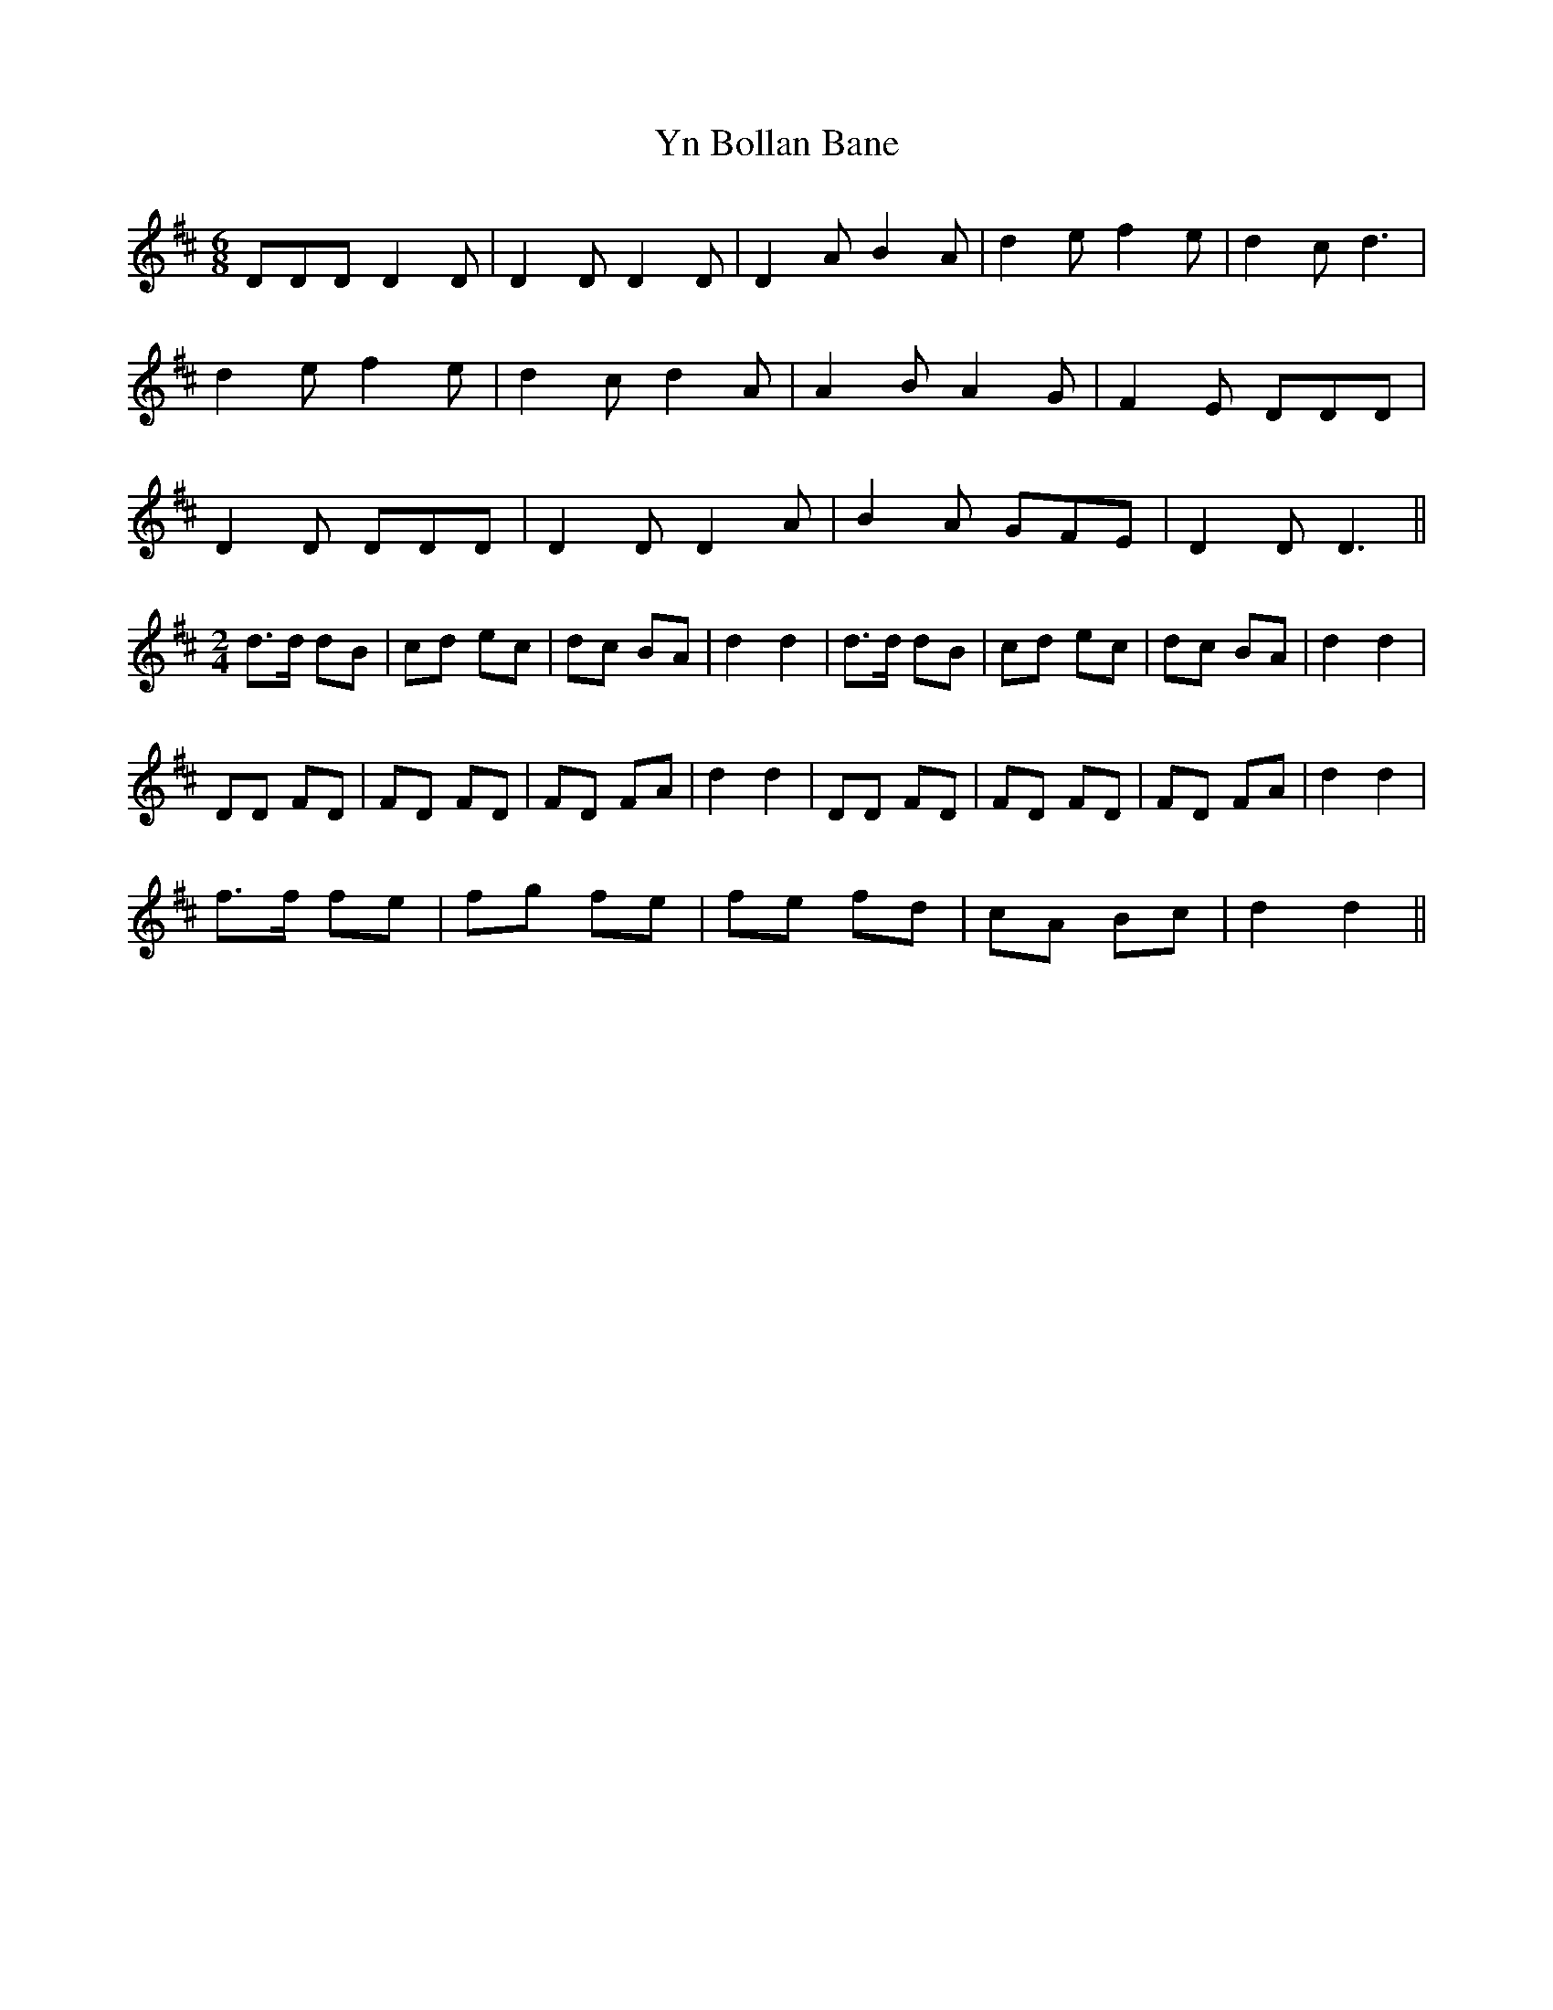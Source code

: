 X: 43522
T: Yn Bollan Bane
R: jig
M: 6/8
K: Dmajor
DDD D2D|D2D D2D|D2A B2A|d2e f2e|d2c d3|
d2e f2e|d2c d2A|A2B A2G|F2E DDD|
D2D DDD|D2D D2A|B2A GFE|D2D D3||
M:2/4
d>d dB|cd ec|dc BA|d2 d2|d>d dB|cd ec|dc BA|d2 d2|
DD FD|FD FD|FD FA|d2 d2|DD FD|FD FD|FD FA|d2 d2|
f>f fe|fg fe|fe fd|cA Bc|d2 d2||

